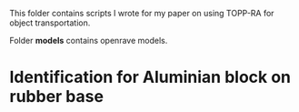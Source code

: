 This folder contains scripts I wrote for my paper on using TOPP-RA for object
transportation.

Folder *models* contains openrave models.

* Identification for Aluminian block on rubber base
  
